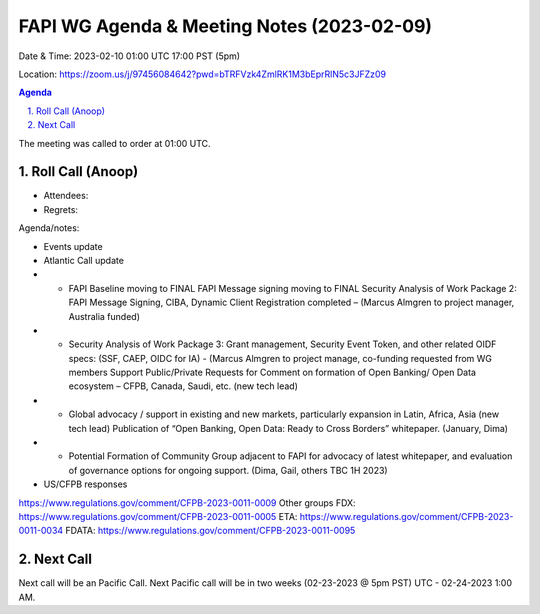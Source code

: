 ===========================================
FAPI WG Agenda & Meeting Notes (2023-02-09) 
===========================================
Date & Time: 2023-02-10 01:00 UTC 17:00 PST (5pm)

Location: https://zoom.us/j/97456084642?pwd=bTRFVzk4ZmlRK1M3bEprRlN5c3JFZz09 


.. sectnum:: 
   :suffix: .

.. contents:: Agenda

The meeting was called to order at 01:00 UTC. 

Roll Call (Anoop)
=====================
 
*  Attendees: 

* Regrets:    
   

Agenda/notes:

* Events update
* Atlantic Call update
* * FAPI Baseline moving to FINAL FAPI Message signing moving to FINAL Security Analysis of Work Package 2: FAPI Message Signing, CIBA, Dynamic Client Registration completed – (Marcus Almgren to project manager, Australia funded) 
* * Security Analysis of Work Package 3: Grant management, Security Event Token, and other related OIDF specs: (SSF, CAEP, OIDC for IA) - (Marcus Almgren to project manage, co-funding requested from WG members Support Public/Private Requests for Comment on formation of Open Banking/ Open Data ecosystem – CFPB, Canada, Saudi, etc. (new tech lead) 
* * Global advocacy / support in existing and new markets, particularly expansion in Latin, Africa, Asia (new tech lead) Publication of “Open Banking, Open Data: Ready to Cross Borders” whitepaper. (January, Dima) 
* * Potential Formation of Community Group adjacent to FAPI for advocacy of latest whitepaper, and evaluation of governance options for ongoing support. (Dima, Gail, others TBC 1H 2023)
 
* US/CFPB responses
https://www.regulations.gov/comment/CFPB-2023-0011-0009
Other groups
FDX: https://www.regulations.gov/comment/CFPB-2023-0011-0005 
ETA: https://www.regulations.gov/comment/CFPB-2023-0011-0034
FDATA: https://www.regulations.gov/comment/CFPB-2023-0011-0095
  

 

Next Call
==============================
Next call will be an Pacific Call. 
Next Pacific call will be in two weeks (02-23-2023 @ 5pm PST) UTC - 02-24-2023 1:00 AM.